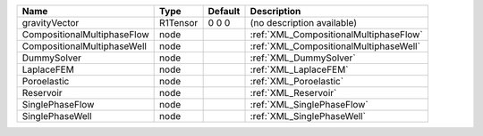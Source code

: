 

=========================== ======== ======= ====================================== 
Name                        Type     Default Description                            
=========================== ======== ======= ====================================== 
gravityVector               R1Tensor 0 0 0   (no description available)             
CompositionalMultiphaseFlow node             :ref:`XML_CompositionalMultiphaseFlow` 
CompositionalMultiphaseWell node             :ref:`XML_CompositionalMultiphaseWell` 
DummySolver                 node             :ref:`XML_DummySolver`                 
LaplaceFEM                  node             :ref:`XML_LaplaceFEM`                  
Poroelastic                 node             :ref:`XML_Poroelastic`                 
Reservoir                   node             :ref:`XML_Reservoir`                   
SinglePhaseFlow             node             :ref:`XML_SinglePhaseFlow`             
SinglePhaseWell             node             :ref:`XML_SinglePhaseWell`             
=========================== ======== ======= ====================================== 


